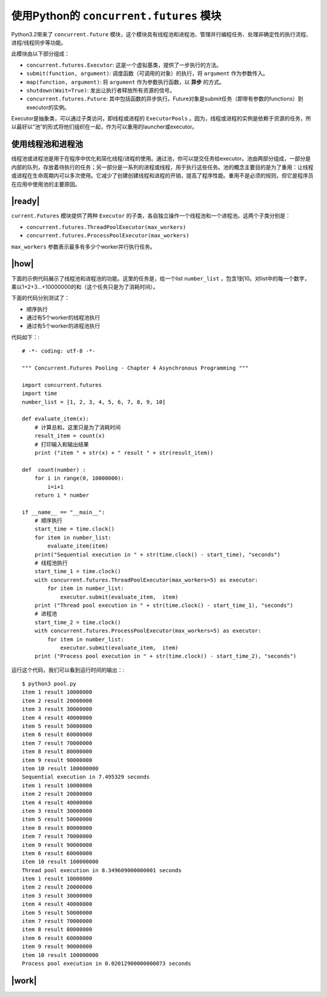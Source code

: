 使用Python的 ``concurrent.futures`` 模块
========================================

Python3.2带来了 ``concurrent.future`` 模块，这个模块具有线程池和进程池、管理并行编程任务、处理非确定性的执行流程、进程/线程同步等功能。

此模块由以下部分组成：

- ``concurrent.futures.Executor``: 这是一个虚拟基类，提供了一步执行的方法。
- ``submit(function, argument)``: 调度函数（可调用的对象）的执行，将 ``argument`` 作为参数传入。
- ``map(function, argument)``: 将 ``argument`` 作为参数执行函数，以 **异步** 的方式。
- ``shutdown(Wait=True)``: 发出让执行者释放所有资源的信号。
- ``concurrent.futures.Future``: 其中包括函数的异步执行。Future对象是submit任务（即带有参数的functions）到executor的实例。

Executor是抽象类，可以通过子类访问，即线程或进程的 ``ExecutorPools`` 。因为，线程或进程的实例是依赖于资源的任务，所以最好以“池”的形式将他们组织在一起，作为可以重用的launcher或executor。

使用线程池和进程池
------------------

线程池或进程池是用于在程序中优化和简化线程/进程的使用。通过池，你可以提交任务给executor。池由两部分组成，一部分是内部的队列，存放着待执行的任务；另一部分是一系列的进程或线程，用于执行这些任务。池的概念主要目的是为了重用：让线程或进程在生命周期内可以多次使用。它减少了创建创建线程和进程的开销，提高了程序性能。重用不是必须的规则，但它是程序员在应用中使用池的主要原因。

.. image:: ../images/pooling-management.png

|ready|
-------

``current.Futures`` 模块提供了两种 ``Executor`` 的子类，各自独立操作一个线程池和一个进程池。这两个子类分别是：

- ``concurrent.futures.ThreadPoolExecutor(max_workers)``
- ``concurrent.futures.ProcessPoolExecutor(max_workers)``
 
``max_workers`` 参数表示最多有多少个worker并行执行任务。

|how|
-----

下面的示例代码展示了线程池和进程池的功能。这里的任务是，给一个list ``number_list`` ，包含1到10。对list中的每一个数字，乘以1+2+3...+10000000的和（这个任务只是为了消耗时间）。

下面的代码分别测试了：

- 顺序执行
- 通过有5个worker的线程池执行
- 通过有5个worker的进程池执行

代码如下：::

        # -*- coding: utf-8 -*-

        """ Concurrent.Futures Pooling - Chapter 4 Asynchronous Programming """

        import concurrent.futures
        import time
        number_list = [1, 2, 3, 4, 5, 6, 7, 8, 9, 10]

        def evaluate_item(x):
            # 计算总和，这里只是为了消耗时间
            result_item = count(x)
            # 打印输入和输出结果
            print ("item " + str(x) + " result " + str(result_item))

        def  count(number) :
            for i in range(0, 10000000):
                i=i+1
            return i * number

        if __name__ == "__main__":
            # 顺序执行
            start_time = time.clock()
            for item in number_list:
                evaluate_item(item)
            print("Sequential execution in " + str(time.clock() - start_time), "seconds")
            # 线程池执行
            start_time_1 = time.clock()
            with concurrent.futures.ThreadPoolExecutor(max_workers=5) as executor:
                for item in number_list:
                    executor.submit(evaluate_item,  item)
            print ("Thread pool execution in " + str(time.clock() - start_time_1), "seconds")
            # 进程池
            start_time_2 = time.clock()
            with concurrent.futures.ProcessPoolExecutor(max_workers=5) as executor:
                for item in number_list:
                    executor.submit(evaluate_item,  item)
            print ("Process pool execution in " + str(time.clock() - start_time_2), "seconds")

运行这个代码，我们可以看到运行时间的输出：::

		$ python3 pool.py
		item 1 result 10000000
		item 2 result 20000000
		item 3 result 30000000
		item 4 result 40000000
		item 5 result 50000000
		item 6 result 60000000
		item 7 result 70000000
		item 8 result 80000000
		item 9 result 90000000
		item 10 result 100000000
		Sequential execution in 7.495329 seconds
		item 1 result 10000000
		item 2 result 20000000
		item 4 result 40000000
		item 3 result 30000000
		item 5 result 50000000
		item 8 result 80000000
		item 7 result 70000000
		item 9 result 90000000
		item 6 result 60000000
		item 10 result 100000000
		Thread pool execution in 8.349609000000001 seconds
		item 1 result 10000000
		item 2 result 20000000
		item 3 result 30000000
		item 4 result 40000000
		item 5 result 50000000
		item 7 result 70000000
		item 8 result 80000000
		item 6 result 60000000
		item 9 result 90000000
		item 10 result 100000000
		Process pool execution in 0.02012900000000073 seconds

|work|
------


